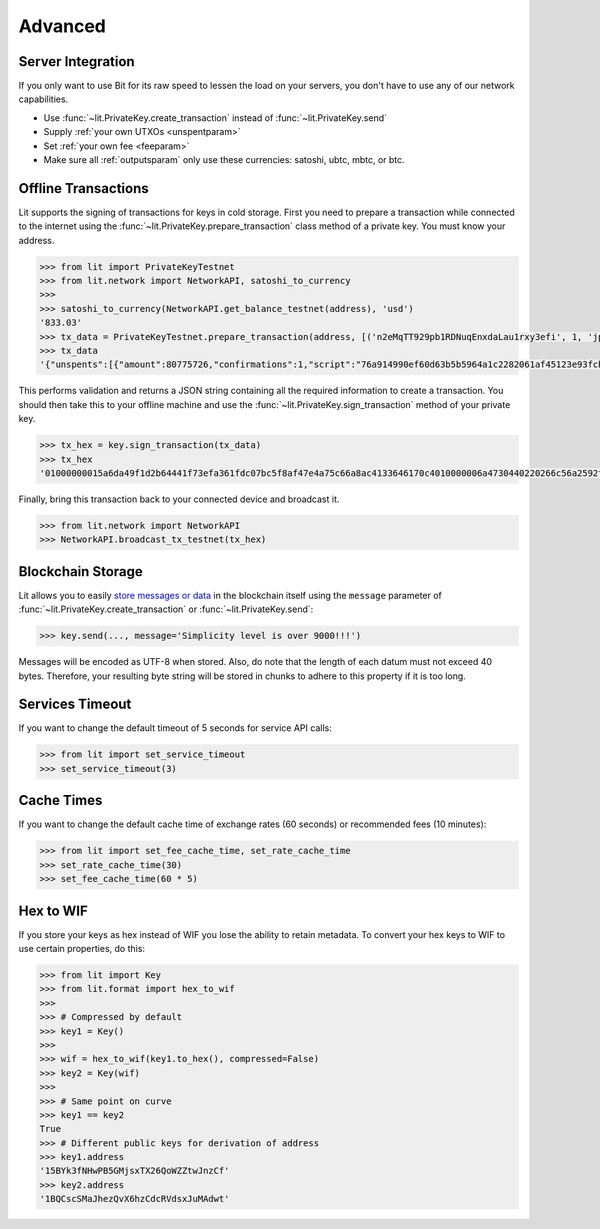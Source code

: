 .. _advanced:

Advanced
========

Server Integration
------------------

If you only want to use Bit for its raw speed to lessen the load on your
servers, you don't have to use any of our network capabilities.

- Use :func:`~lit.PrivateKey.create_transaction` instead of
  :func:`~lit.PrivateKey.send`
- Supply :ref:`your own UTXOs <unspentparam>`
- Set :ref:`your own fee <feeparam>`
- Make sure all :ref:`outputsparam` only use these currencies: satoshi, ubtc,
  mbtc, or btc.

.. _coldstorage:

Offline Transactions
--------------------

Lit supports the signing of transactions for keys in cold storage. First you
need to prepare a transaction while connected to the internet using the
:func:`~lit.PrivateKey.prepare_transaction` class method of a private key.
You must know your address.

.. code-block:: python

    >>> from lit import PrivateKeyTestnet
    >>> from lit.network import NetworkAPI, satoshi_to_currency
    >>>
    >>> satoshi_to_currency(NetworkAPI.get_balance_testnet(address), 'usd')
    '833.03'
    >>> tx_data = PrivateKeyTestnet.prepare_transaction(address, [('n2eMqTT929pb1RDNuqEnxdaLau1rxy3efi', 1, 'jpy')])
    >>> tx_data
    '{"unspents":[{"amount":80775726,"confirmations":1,"script":"76a914990ef60d63b5b5964a1c2282061af45123e93fcb88ac","txid":"c47061643341aca8665ca7e447aff8c57bc0fd61a3ef731f44642b1d9fa46d5a","txindex":1}],"outputs":[["n2eMqTT929pb1RDNuqEnxdaLau1rxy3efi",861],["muUFbvTKDEokGTVUjScMhw1QF2rtv5hxCz",80720625]]}'

This performs validation and returns a JSON string containing all the required
information to create a transaction. You should then take this to your offline
machine and use the :func:`~lit.PrivateKey.sign_transaction` method of your
private key.

.. code-block:: python

    >>> tx_hex = key.sign_transaction(tx_data)
    >>> tx_hex
    '01000000015a6da49f1d2b64441f73efa361fdc07bc5f8af47e4a75c66a8ac4133646170c4010000006a4730440220266c56a2592fbd6948f3e5d17720ad2dad57ce23a5cc0d2d4fd2315cbe5a798802203372b9b0d10e920462f9553392333e84cd8fa1d92953d0b4598888370dc187140121033d5c2875c9bd116875a71a5db64cffcb13396b163d039b1d9327824891804334ffffffff025d030000000000001976a914e7c1345fc8f87c68170b3aa798a956c2fe6a9eff88acf1b2cf04000000001976a914990ef60d63b5b5964a1c2282061af45123e93fcb88ac00000000'

Finally, bring this transaction back to your connected device and broadcast it.

.. code-block:: python

    >>> from lit.network import NetworkAPI
    >>> NetworkAPI.broadcast_tx_testnet(tx_hex)

Blockchain Storage
------------------

Lit allows you to easily `store messages or data`_ in the blockchain itself
using the ``message`` parameter of :func:`~lit.PrivateKey.create_transaction`
or :func:`~lit.PrivateKey.send`:

.. code-block:: python

    >>> key.send(..., message='Simplicity level is over 9000!!!')

Messages will be encoded as UTF-8 when stored. Also, do note that the length
of each datum must not exceed 40 bytes. Therefore, your resulting byte string
will be stored in chunks to adhere to this property if it is too long.

Services Timeout
----------------

If you want to change the default timeout of 5 seconds for service API calls:

.. code-block:: python

    >>> from lit import set_service_timeout
    >>> set_service_timeout(3)

.. _cache times:

Cache Times
-----------

If you want to change the default cache time of exchange rates (60 seconds)
or recommended fees (10 minutes):

.. code-block:: python

    >>> from lit import set_fee_cache_time, set_rate_cache_time
    >>> set_rate_cache_time(30)
    >>> set_fee_cache_time(60 * 5)

.. _hextowif:

Hex to WIF
----------

If you store your keys as hex instead of WIF you lose the ability to retain
metadata. To convert your hex keys to WIF to use certain properties, do this:

.. code-block:: python

    >>> from lit import Key
    >>> from lit.format import hex_to_wif
    >>>
    >>> # Compressed by default
    >>> key1 = Key()
    >>>
    >>> wif = hex_to_wif(key1.to_hex(), compressed=False)
    >>> key2 = Key(wif)
    >>>
    >>> # Same point on curve
    >>> key1 == key2
    True
    >>> # Different public keys for derivation of address
    >>> key1.address
    '15BYk3fNHwPB5GMjsxTX26QoWZZtwJnzCf'
    >>> key2.address
    '1BQCscSMaJhezQvX6hzCdcRVdsxJuMAdwt'

.. _store messages or data: https://en.bitcoin.it/wiki/OP_RETURN
